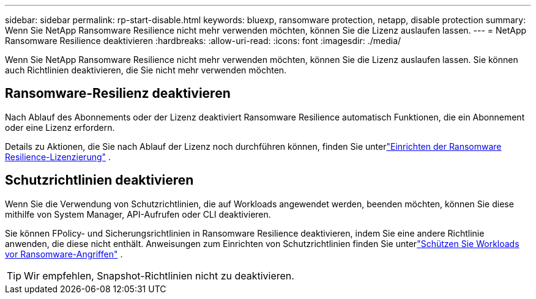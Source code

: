 ---
sidebar: sidebar 
permalink: rp-start-disable.html 
keywords: bluexp, ransomware protection, netapp, disable protection 
summary: Wenn Sie NetApp Ransomware Resilience nicht mehr verwenden möchten, können Sie die Lizenz auslaufen lassen. 
---
= NetApp Ransomware Resilience deaktivieren
:hardbreaks:
:allow-uri-read: 
:icons: font
:imagesdir: ./media/


[role="lead"]
Wenn Sie NetApp Ransomware Resilience nicht mehr verwenden möchten, können Sie die Lizenz auslaufen lassen.  Sie können auch Richtlinien deaktivieren, die Sie nicht mehr verwenden möchten.



== Ransomware-Resilienz deaktivieren

Nach Ablauf des Abonnements oder der Lizenz deaktiviert Ransomware Resilience automatisch Funktionen, die ein Abonnement oder eine Lizenz erfordern.

Details zu Aktionen, die Sie nach Ablauf der Lizenz noch durchführen können, finden Sie unterlink:rp-start-licenses.html["Einrichten der Ransomware Resilience-Lizenzierung"] .



== Schutzrichtlinien deaktivieren

Wenn Sie die Verwendung von Schutzrichtlinien, die auf Workloads angewendet werden, beenden möchten, können Sie diese mithilfe von System Manager, API-Aufrufen oder CLI deaktivieren.

Sie können FPolicy- und Sicherungsrichtlinien in Ransomware Resilience deaktivieren, indem Sie eine andere Richtlinie anwenden, die diese nicht enthält.  Anweisungen zum Einrichten von Schutzrichtlinien finden Sie unterlink:rp-use-protect.html["Schützen Sie Workloads vor Ransomware-Angriffen"] .


TIP: Wir empfehlen, Snapshot-Richtlinien nicht zu deaktivieren.
